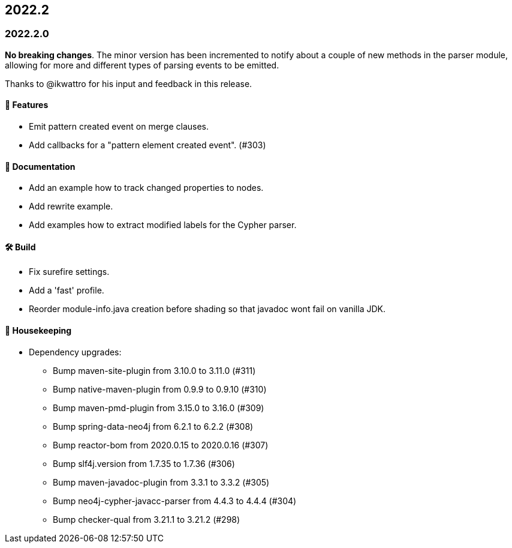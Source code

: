 == 2022.2

=== 2022.2.0

*No breaking changes*. The minor version has been incremented to notify about a couple of new methods in the parser module, allowing for more and different types of parsing events to be emitted.

Thanks to @ikwattro for his input and feedback in this release.

==== 🚀 Features

* Emit pattern created event on merge clauses.
* Add callbacks for a "pattern element created event". (#303)

==== 📝 Documentation

* Add an example how to track changed properties to nodes.
* Add rewrite example.
* Add examples how to extract modified labels for the Cypher parser.

==== 🛠 Build

* Fix surefire settings.
* Add a 'fast' profile.
* Reorder module-info.java creation before shading so that javadoc wont fail on vanilla JDK.

==== 🧹 Housekeeping

* Dependency upgrades:
** Bump maven-site-plugin from 3.10.0 to 3.11.0 (#311)
** Bump native-maven-plugin from 0.9.9 to 0.9.10 (#310)
** Bump maven-pmd-plugin from 3.15.0 to 3.16.0 (#309)
** Bump spring-data-neo4j from 6.2.1 to 6.2.2 (#308)
** Bump reactor-bom from 2020.0.15 to 2020.0.16 (#307)
** Bump slf4j.version from 1.7.35 to 1.7.36 (#306)
** Bump maven-javadoc-plugin from 3.3.1 to 3.3.2 (#305)
** Bump neo4j-cypher-javacc-parser from 4.4.3 to 4.4.4 (#304)
** Bump checker-qual from 3.21.1 to 3.21.2 (#298)
